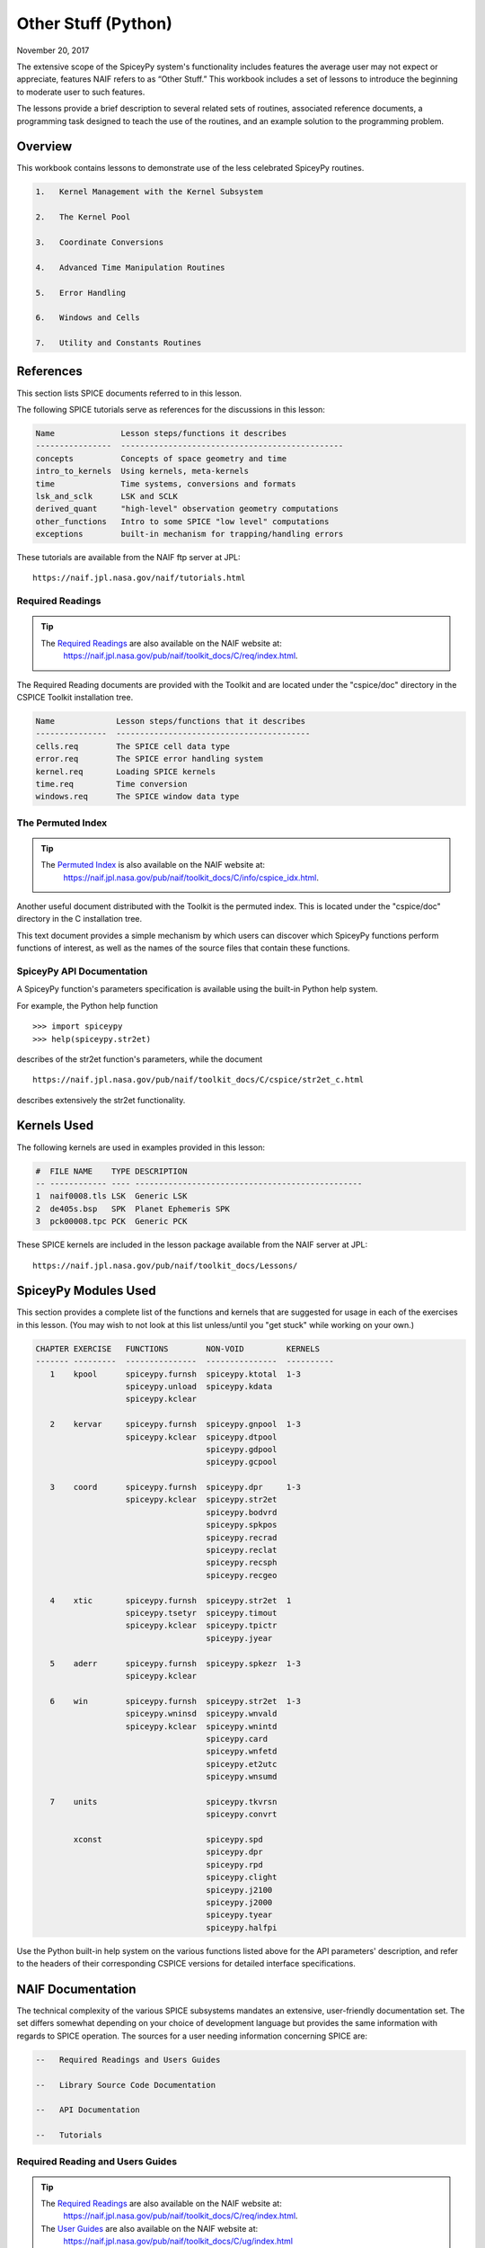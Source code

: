 Other Stuff (Python)
====================

November 20, 2017

The extensive scope of the SpiceyPy system's functionality includes
features the average user may not expect or appreciate, features NAIF
refers to as “Other Stuff.” This workbook includes a set of lessons to
introduce the beginning to moderate user to such features.

The lessons provide a brief description to several related sets of
routines, associated reference documents, a programming task designed to
teach the use of the routines, and an example solution to the
programming problem.

Overview
--------

This workbook contains lessons to demonstrate use of the less celebrated
SpiceyPy routines.

.. code-block:: text

       1.   Kernel Management with the Kernel Subsystem

       2.   The Kernel Pool

       3.   Coordinate Conversions

       4.   Advanced Time Manipulation Routines

       5.   Error Handling

       6.   Windows and Cells

       7.   Utility and Constants Routines

References
----------

This section lists SPICE documents referred to in this lesson.

The following SPICE tutorials serve as references for the discussions in
this lesson:

.. code-block:: text

      Name              Lesson steps/functions it describes
      ----------------  -----------------------------------------------
      concepts          Concepts of space geometry and time
      intro_to_kernels  Using kernels, meta-kernels
      time              Time systems, conversions and formats
      lsk_and_sclk      LSK and SCLK
      derived_quant     "high-level" observation geometry computations
      other_functions   Intro to some SPICE "low level" computations
      exceptions        built-in mechanism for trapping/handling errors

These tutorials are available from the NAIF ftp server at JPL:

::

      https://naif.jpl.nasa.gov/naif/tutorials.html

Required Readings
^^^^^^^^^^^^^^^^^^

.. tip::
   The `Required Readings <https://naif.jpl.nasa.gov/pub/naif/toolkit_docs/C/req/index.html>`_ are also available on the NAIF website at:
      https://naif.jpl.nasa.gov/pub/naif/toolkit_docs/C/req/index.html.

The Required Reading documents are provided with the Toolkit and are
located under the "cspice/doc" directory in the CSPICE Toolkit
installation tree.

.. code-block:: text

      Name             Lesson steps/functions that it describes
      ---------------  -----------------------------------------
      cells.req        The SPICE cell data type
      error.req        The SPICE error handling system
      kernel.req       Loading SPICE kernels
      time.req         Time conversion
      windows.req      The SPICE window data type

The Permuted Index
^^^^^^^^^^^^^^^^^^^

.. tip::
   The `Permuted Index <https://naif.jpl.nasa.gov/pub/naif/toolkit_docs/C/info/cspice_idx.html>`_ is also available on the NAIF website at:
      https://naif.jpl.nasa.gov/pub/naif/toolkit_docs/C/info/cspice_idx.html.

Another useful document distributed with the Toolkit is the permuted
index. This is located under the "cspice/doc" directory in the C
installation tree.

This text document provides a simple mechanism by which users can
discover which SpiceyPy functions perform functions of interest, as well
as the names of the source files that contain these functions.

SpiceyPy API Documentation
^^^^^^^^^^^^^^^^^^^^^^^^^^^

A SpiceyPy function's parameters specification is available using the
built-in Python help system.

For example, the Python help function

::

      >>> import spiceypy
      >>> help(spiceypy.str2et)

describes of the str2et function's parameters, while the document

::

      https://naif.jpl.nasa.gov/pub/naif/toolkit_docs/C/cspice/str2et_c.html

describes extensively the str2et functionality.

Kernels Used
------------

The following kernels are used in examples provided in this lesson:

.. code-block:: text

      #  FILE NAME    TYPE DESCRIPTION
      -- ------------ ---- ------------------------------------------------
      1  naif0008.tls LSK  Generic LSK
      2  de405s.bsp   SPK  Planet Ephemeris SPK
      3  pck00008.tpc PCK  Generic PCK

These SPICE kernels are included in the lesson package available from
the NAIF server at JPL:

::

      https://naif.jpl.nasa.gov/pub/naif/toolkit_docs/Lessons/

SpiceyPy Modules Used
---------------------

This section provides a complete list of the functions and kernels that
are suggested for usage in each of the exercises in this lesson. (You
may wish to not look at this list unless/until you "get stuck" while
working on your own.)

.. code-block:: text

      CHAPTER EXERCISE   FUNCTIONS        NON-VOID         KERNELS
      ------- ---------  ---------------  ---------------  ----------
         1    kpool      spiceypy.furnsh  spiceypy.ktotal  1-3
                         spiceypy.unload  spiceypy.kdata
                         spiceypy.kclear

         2    kervar     spiceypy.furnsh  spiceypy.gnpool  1-3
                         spiceypy.kclear  spiceypy.dtpool
                                          spiceypy.gdpool
                                          spiceypy.gcpool

         3    coord      spiceypy.furnsh  spiceypy.dpr     1-3
                         spiceypy.kclear  spiceypy.str2et
                                          spiceypy.bodvrd
                                          spiceypy.spkpos
                                          spiceypy.recrad
                                          spiceypy.reclat
                                          spiceypy.recsph
                                          spiceypy.recgeo

         4    xtic       spiceypy.furnsh  spiceypy.str2et  1
                         spiceypy.tsetyr  spiceypy.timout
                         spiceypy.kclear  spiceypy.tpictr
                                          spiceypy.jyear

         5    aderr      spiceypy.furnsh  spiceypy.spkezr  1-3
                         spiceypy.kclear

         6    win        spiceypy.furnsh  spiceypy.str2et  1-3
                         spiceypy.wninsd  spiceypy.wnvald
                         spiceypy.kclear  spiceypy.wnintd
                                          spiceypy.card
                                          spiceypy.wnfetd
                                          spiceypy.et2utc
                                          spiceypy.wnsumd

         7    units                       spiceypy.tkvrsn
                                          spiceypy.convrt

              xconst                      spiceypy.spd
                                          spiceypy.dpr
                                          spiceypy.rpd
                                          spiceypy.clight
                                          spiceypy.j2100
                                          spiceypy.j2000
                                          spiceypy.tyear
                                          spiceypy.halfpi

Use the Python built-in help system on the various functions listed
above for the API parameters' description, and refer to the headers of
their corresponding CSPICE versions for detailed interface
specifications.

NAIF Documentation
------------------------------

The technical complexity of the various SPICE subsystems mandates an
extensive, user-friendly documentation set. The set differs somewhat
depending on your choice of development language but provides the same
information with regards to SPICE operation. The sources for a user
needing information concerning SPICE are:

.. code-block:: text

       --   Required Readings and Users Guides

       --   Library Source Code Documentation

       --   API Documentation

       --   Tutorials

Required Reading and Users Guides
^^^^^^^^^^^^^^^^^^^^^^^^^^^^^^^^^
.. tip::
   The `Required Readings <https://naif.jpl.nasa.gov/pub/naif/toolkit_docs/C/req/index.html>`_ are also available on the NAIF website at:
      https://naif.jpl.nasa.gov/pub/naif/toolkit_docs/C/req/index.html.
   The `User Guides <https://naif.jpl.nasa.gov/pub/naif/toolkit_docs/C/ug/index.html>`_ are also available on the NAIF website at:
      https://naif.jpl.nasa.gov/pub/naif/toolkit_docs/C/ug/index.html

NAIF Required Reading (\*.req) documents introduce the functionality of
particular Spice subsystems:

::

      abcorr.req
      cells.req
      ck.req
      daf.req
      das.req
      dla.req
      dsk.req
      ek.req
      ellipses.req
      error.req
      frames.req
      gf.req
      kernel.req
      naif_ids.req
      pck.req
      planes.req
      problems.req
      rotation.req
      scanning.req
      sclk.req
      sets.req
      spc.req
      spk.req
      symbols.req
      time.req
      windows.req

NAIF Users Guides (\*.ug) describe the proper use of particular SpiceyPy
tools:

::

      brief.ug
      chronos.ug
      ckbrief.ug
      commnt.ug
      convert.ug
      dskbrief.ug
      dskexp.ug
      frmdiff.ug
      inspekt.ug
      mkdsk.ug
      mkspk.ug
      msopck.ug
      simple.ug
      spacit.ug
      spkdiff.ug
      spkmerge.ug
      states.ug
      subpt.ug
      tictoc.ug
      tobin.ug
      toxfr.ug
      version.ug

These text documents exist in the 'doc' directory of the main CSPICE
Toolkit directory:

::

         ../cspice/doc/

HTML format documentation

The SpiceyPy distributions include HTML versions of Required Readings
and Users Guides, accessible from the HTML documentation directory:

::

         ../cspice/doc/html/index.html

Library Source Code Documentation
^^^^^^^^^^^^^^^^^^^^^^^^^^^^^^^^^^

All SPICELIB and CSPICE source files include usage and design
information incorporated in a comment block known as the “header.”
(Every toolkit includes either the SPICELIB or CSPICE library.)

A header consists of several marked sections:

.. code-block:: text

       --   Procedure: Routine name and one line expansion of the routine's
            name.

       --   Abstract: A tersely worded explanation describing the routine.

       --   Copyright: An identification of the copyright holder for the
            routine.

       --   Required_Reading: A list of SpiceyPy required reading documents
            relating to the routine.

       --   Brief_I/O: A table of arguments, identifying each as either
            input, output, or both, with a very brief description of the
            variable.

       --   Detailed_Input & Detailed_Output: An elaboration of the
            Brief_I/O section providing comprehensive information on
            argument use.

       --   Parameters: Description and declaration of any parameters
            (constants) specific to the routine.

       --   Exceptions: A list of error conditions the routine detects and
            signals plus a discussion of any other exceptional conditions
            the routine may encounter.

       --   Files: A list of other files needed for the routine to operate.

       --   Particulars: A discussion of the routine's function (if
            needed). This section may also include information relating to
            "how" and "why" the routine performs an operation and to
            explain functionality of routines that operate by side effects.

       --   Examples: Descriptions and code snippets concerning usage of
            the routine.

       --   Restrictions: Restrictions or warnings concerning use.

       --   Literature_References: A list of sources required to understand
            the algorithms or data used in the routine.

       --   Author_and_Institution: The names and affiliations for authors
            of the routine.

       --   Version: A list of edits and the authors of those edits made to
            the routine since initial delivery to the SpiceyPy system.

The source code for SpiceyPy products is stored in 'src' sub-directory
of the main SpiceyPy directory:

API Documentation
^^^^^^^^^^^^^^^^^^^

The SpiceyPy package is documented in "readthedocs" website:

::

      https://spiceypy.readthedocs.io/en/main/index.html

Each API documentation page is in large part copied from the
"Abstract" and" Brief_I/O" sections of the corresponding CSPICE
function documentation. Each API page includes a link to the API
documentation for the CSPICE routine called by the SpiceyPy interface.

This SpiceyPy API documentation (the same information as in the website
but without hyperlinks) is also available from the Python built-in help
system:

::

      >>> help ( spiceypy.str2et )
      Help on function str2et in module spiceypy.spiceypy:

      str2et(*args, **kwargs)
          Convert a string representing an epoch to a double precision
          value representing the number of TDB seconds past the J2000
          epoch corresponding to the input epoch.

             ...

          :param time: A string representing an epoch.
          :type time: str
          :return: The equivalent value in seconds past J2000, TDB.
          :rtype: float

In order to have offline access to the documentation it is recommended
to have the CSPICE Toolkit installed locally. The CSPICE package
includes the CSPICE Reference Guide, an index of all CSPICE wrapper APIs
with hyperlinks to API specific documentation. Each API documentation
page includes cross-links to any other wrapper API mentioned in the
document and links to the wrapper source code.

::

         ...cspice/doc/html/cspice/index.html

Text kernels
------------

Several workbooks use SPICE text kernels. SPICE identifies a text kernel
as an ASCII text file containing the mark-up tags the kernel subsystem
requires to identify data assignments in that file, and “name=value”
data assignments.

The subsystem uses two tags:

::

         \begintext

and

::

         \begindata

to mark information blocks within the text kernel. The
`\\begintext` tag specifies all text following the tag as
comment information to be ignored by the subsystem.

Things to know:

.. code-block:: text

       1.   The \begindata tag marks the start of a data definition block.
            The subsystem processes all text following this marker as SPICE
            kernel data assignments until finding a \begintext marker.

       2.   The kernel subsystem defaults to the \begintext mode until the
            parser encounters a \begindata tag. Once in \begindata mode the
            subsystem processes all text as variable assignments until the
            next \begintext tag.

       3.   Enter the tags as the only text on a line, i.e.:


         \begintext

            ... commentary information on the data assignments ...

         \begindata

            ... data assignments ...


       4.   CSPICE delivery N0059 added to the CSPICE and Icy text kernel
            parsers the functionality to read non native text kernels, i.e.
            a Unix compiled library can read a MS Windows native text
            kernel, a MS Windows compiled library can read a Unix native
            text kernel. Mice acquires this capability from CSPICE.

       5.   With regards to the FORTRAN distribution, as of delivery N0057
            the spiceypy.furnsh call includes a line terminator check,
            signaling an error on any attempt to read non-native text
            kernels.

Text kernel format

Scalar assignments.

.. code-block:: text

         VAR_NAME_DP  = 1.234
         VAR_NAME_INT = 1234
         VAR_NAME_STR = 'FORBIN'

Please note the use of a single quote in string assignments.

Vector assignments. Vectors must contain the same type data.

.. code-block:: text

         VEC_NAME_DP  = ( 1.234   , 45.678  , 901234.5 )
         VEC_NAME_INT = ( 1234    , 456     , 789      )
         VEC_NAME_STR = ( 'FORBIN', 'FALKEN', 'ROBUR'  )

         also

         VEC_NAME_DP  = ( 1.234,
                         45.678,
                         901234.5 )

         VEC_NAME_STR = ( 'FORBIN',
                          'FALKEN',
                          'ROBUR' )

Time assignments.

.. code-block:: text

         TIME_VAL = @31-JAN-2003-12:34:56.798
         TIME_VEC = ( @01-DEC-2004, @15-MAR-2004 )

The at-sign character '@' indicates a time string. The pool subsystem
converts the strings to double precision TDB (a numeric value). Please
note, the time strings must not contain embedded blanks. WARNING - a TDB
string is not the same as a UTC string.

The above examples depict direct assignments via the '=' operator. The
kernel pool also permits incremental assignments via the '+=' operator.

Please refer to the kernels required reading, kernel.req, for additional
information.

Lesson 1: Kernel Management with the Kernel Subsystem
-----------------------------------------------------

Task Statement
^^^^^^^^^^^^^^

Write a program to load a meta kernel, interrogate the SpiceyPy system
for the names and types of all loaded kernels, then demonstrate the
unload functionality and the resulting effects.

Learning Goals
^^^^^^^^^^^^^^

This lesson demonstrates use of the kernel subsystem to load, unload,
and list loaded kernels.

This lesson requires creation of a SPICE meta kernel.

Code Solution
^^^^^^^^^^^^^

First, create a meta text kernel:

You can use two versions of a meta kernel with code examples (kpool.tm)
in this lesson. Either a kernel with explicit path information:

.. code-block:: text

      KPL/MK

      \begindata

         KERNELS_TO_LOAD = ( 'kernels/spk/de405s.bsp',
                             'kernels/pck/pck00008.tpc',
                             'kernels/lsk/naif0008.tls' )

      \begintext

… or a more generic meta kernel using the PATH_VALUES/PATH_SYMBOLS
functionality to declare path names as variables:

.. code-block:: text

      KPL/MK

         Define the paths to the kernel directory. Use the PATH_SYMBOLS
         as aliases to the paths.

         The names and contents of the kernels referenced by this
         meta-kernel are as follows:

            File Name        Description
            ---------------  ------------------------------
            naif0008.tls     Generic LSK.
            de405s.bsp       Planet Ephemeris SPK.
            pck00008.tpc     Generic PCK.


      \begindata

         PATH_VALUES     = ( 'kernels/lsk',
                             'kernels/spk',
                             'kernels/pck' )

         PATH_SYMBOLS    = ( 'LSK', 'SPK', 'PCK' )

         KERNELS_TO_LOAD = ( '$LSK/naif0008.tls',
                             '$SPK/de405s.bsp',
                             '$PCK/pck00008.tpc' )

      \begintext

Now the solution source code:

.. code-block:: python

      from __future__ import print_function

      #
      # Import the CSPICE-Python interface.
      #
      import spiceypy

      def kpool():

          #
          # Assign the path name of the meta kernel to META.
          #
          META = 'kpool.tm'


          #
          # Load the meta kernel then use KTOTAL to interrogate the SPICE
          # kernel subsystem.
          #
          spiceypy.furnsh( META )


          count = spiceypy.ktotal( 'ALL' )
          print( 'Kernel count after load:        {0}\n'.format(count))


          #
          # Loop over the number of files; interrogate the SPICE system
          # with spiceypy.kdata for the kernel names and the type.
          # 'found' returns a boolean indicating whether any kernel files
          # of the specified type were loaded by the kernel subsystem.
          # This example ignores checking 'found' as kernels are known
          # to be loaded.
          #
          for i in range(0, count):
              [ file, type, source, handle] = spiceypy.kdata(i, 'ALL');
              print( 'File   {0}'.format(file) )
              print( 'Type   {0}'.format(type) )
              print( 'Source {0}\n'.format(source) )


          #
          # Unload one kernel then check the count.
          #
          spiceypy.unload( 'kernels/spk/de405s.bsp')
          count = spiceypy.ktotal( 'ALL' )

          #
          # The subsystem should report one less kernel.
          #
          print( 'Kernel count after one unload:  {0}'.format(count))

          #
          # Now unload the meta kernel. This action unloads all
          # files listed in the meta kernel.
          #
          spiceypy.unload( META )


          #
          # Check the count; spiceypy should return a count of zero.
          #
          count = spiceypy.ktotal( 'ALL')
          print( 'Kernel count after meta unload: {0}'.format(count))


          #
          # Done. Unload the kernels.
          #
          spiceypy.kclear

      if __name__ == '__main__':
         kpool()

Run the code example

First we see the number of all loaded kernels returned from the
spiceypy.ktotal call.

Then the spiceypy.kdata loop returns the name of each loaded kernel, the
type of kernel (SPK, CK, TEXT, etc.) and the source of the kernel - the
mechanism that loaded the kernel. The source either identifies a meta
kernel, or contains an empty string. An empty source string indicates a
direct load of the kernel with a spiceypy.furnsh call.

.. code-block:: text

      Kernel count after load:        4

      File   kpool.tm
      Type   META
      Source

      File   kernels/lsk/naif0008.tls
      Type   TEXT
      Source kpool.tm

      File   kernels/spk/de405s.bsp
      Type   SPK
      Source kpool.tm

      File   kernels/pck/pck00008.tpc
      Type   TEXT
      Source kpool.tm

      Kernel count after one unload:  3
      Kernel count after meta unload: 0

Lesson 2: The Kernel Pool
------------------------------

.. _task-statement-os-1:

Task Statement
^^^^^^^^^^^^^^

Write a program to retrieve particular string and numeric text kernel
variables, both scalars and arrays. Interrogate the kernel pool for
assigned variable names.

.. _learning-goals-os-1:

Learning Goals
^^^^^^^^^^^^^^

The lesson demonstrates the SpiceyPy system's facility to retrieve
different types of data (string, numeric, scalar, array) from the kernel
pool.

For the code examples, use this generic text kernel (kervar.tm)
containing PCK-type data, kernels to load, and example time strings:

.. code-block:: text

      KPL/MK

         Name the kernels to load. Use path symbols.

         The names and contents of the kernels referenced by this
         meta-kernel are as follows:

            File Name        Description
            ---------------  ------------------------------
            naif0008.tls     Generic LSK.
            de405s.bsp       Planet Ephemeris SPK.
            pck00008.tpc     Generic PCK.


      \begindata

         PATH_VALUES     = ('kernels/spk',
                            'kernels/pck',
                            'kernels/lsk')

         PATH_SYMBOLS    = ('SPK' , 'PCK' , 'LSK' )

         KERNELS_TO_LOAD = ( '$SPK/de405s.bsp',
                             '$PCK/pck00008.tpc',
                             '$LSK/naif0008.tls')

      \begintext

      Ring model data.

      \begindata

         BODY699_RING1_NAME     = 'A Ring'
         BODY699_RING1          = (122170.0 136780.0 0.1 0.1 0.5)

         BODY699_RING1_1_NAME   = 'Encke Gap'
         BODY699_RING1_1        = (133405.0 133730.0 0.0 0.0 0.0)

         BODY699_RING2_NAME     = 'Cassini Division'
         BODY699_RING2          = (117580.0 122170.0 0.0 0.0 0.0)

      \begintext

      The kernel pool recognizes values preceded by '@' as time
      values. When read, the kernel subsystem converts these
      representations into double precision ephemeris time.

      Caution: The kernel subsystem interprets the time strings
      identified by '@' as TDB. The same string passed as input
      to @STR2ET is processed as UTC.

      The three expressions stored in the EXAMPLE_TIMES array represent
      the same epoch.

      \begindata

         EXAMPLE_TIMES       = ( @APRIL-1-2004-12:34:56.789,
                                 @4/1/2004-12:34:56.789,
                                 @JD2453097.0242684
                                )

      \begintext

The main references for pool routines are found in the help command, the
CSPICE source files or the API documentation for the particular
routines.

.. _code-solution-1:

Code Solution
^^^^^^^^^^^^^

.. code-block:: python

      from __future__ import print_function

      #
      # Import the CSPICE-Python interface.
      #
      import spiceypy
      from spiceypy.utils.support_types import SpiceyError

      def kervar():

          #
          # Define the max number of kernel variables
          # of concern for this examples.
          #
          N_ITEMS =  20

          #
          # Load the example kernel containing the kernel variables.
          # The kernels defined in KERNELS_TO_LOAD load into the
          # kernel pool with this call.
          #
          spiceypy.furnsh( 'kervar.tm' )

          #
          # Initialize the start value. This value indicates
          # index of the first element to return if a kernel
          # variable is an array. START = 0 indicates return everything.
          # START = 1 indicates return everything but the first element.
          #
          START = 0

          #
          # Set the template for the variable names to find. Let's
          # look for all variables containing  the string RING.
          # Define this with the wildcard template '*RING*'. Note:
          # the template '*RING' would match any variable name
          # ending with the RING string.
          #
          tmplate = '*RING*'

          #
          # We're ready to interrogate the kernel pool for the
          # variables matching the template. spiceypy.gnpool tells us:
          #
          #  1. Does the kernel pool contain any variables that
          #     match the template (value of found).
          #  2. If so, how many variables?
          #  3. The variable names. (cvals, an array of strings)
          #

          try:
              cvals = spiceypy.gnpool( tmplate, START, N_ITEMS )
              print( 'Number variables matching template: {0}'.\
              format( len(cvals)) )
          except SpiceyError:
              print( 'No kernel variables matched template.' )
              return


          #
          # Okay, now we know something about the kernel pool
          # variables of interest to us. Let's find out more...
          #
          for cval in cvals:

              #
              # Use spiceypy.dtpool to return the dimension and type,
              # C (character) or N (numeric), of each pool
              # variable name in the cvals array. We know the
              # kernel data exists.
              #
              [dim, type] = spiceypy.dtpool( cval )

              print( '\n' + cval )
              print( ' Number items: {0}   Of type: {1}\n'.\
              format(dim, type) )

              #
              # Test character equality, 'N' or 'C'.
              #
              if type == 'N':

                  #
                  # If 'type' equals 'N', we found a numeric array.
                  # In this case any numeric array will be an array
                  # of double precision numbers ('doubles').
                  # spiceypy.gdpool retrieves doubles from the
                  # kernel pool.
                  #
                  dvars = spiceypy.gdpool( cval, START, N_ITEMS )
                  for dvar in dvars:
                      print('  Numeric value: {0:20.6f}'.format(dvar))

              elif type == 'C':

                  #
                  # If 'type' equals 'C', we found a string array.
                  # spiceypy.gcpool retrieves string values from the
                  # kernel pool.
                  #
                  cvars = spiceypy.gcpool( cval, START, N_ITEMS )

                  for cvar in cvars:
                      print('  String value: {0}\n'.format(cvar))

              else:

                  #
                  # This block should never execute.
                  #
                  print('Unknown type. Code error.')


          #
          # Now look at the time variable EXAMPLE_TIMES. Extract this
          # value as an array of doubles.
          #
          dvars = spiceypy.gdpool( 'EXAMPLE_TIMES', START, N_ITEMS )

          print( 'EXAMPLE_TIMES' )

          for dvar in dvars:
              print('  Time value:    {0:20.6f}'.format(dvar))

          #
          # Done. Unload the kernels.
          #
          spiceypy.kclear

      if __name__ == '__main__':
         kervar()

Run the code example

The program runs and first reports the number of kernel pool variables
matching the template, 6.

The program then loops over the spiceypy.dtpool 6 times, reporting the
name of each pool variable, the number of data items assigned to that
variable, and the variable type. Within the spiceypy.dtpool loop, a
second loop outputs the contents of the data variable using
spiceypy.gcpool or spiceypy.gdpool.

.. code-block:: text

      Number variables matching template: 6

      BODY699_RING1_1
       Number items: 5   Of type: N

        Numeric value:        133405.000000
        Numeric value:        133730.000000
        Numeric value:             0.000000
        Numeric value:             0.000000
        Numeric value:             0.000000

      BODY699_RING1
       Number items: 5   Of type: N

        Numeric value:        122170.000000
        Numeric value:        136780.000000
        Numeric value:             0.100000
        Numeric value:             0.100000
        Numeric value:             0.500000

      BODY699_RING2
       Number items: 5   Of type: N

        Numeric value:        117580.000000
        Numeric value:        122170.000000
        Numeric value:             0.000000
        Numeric value:             0.000000
        Numeric value:             0.000000

      BODY699_RING1_1_NAME
       Number items: 1   Of type: C

        String value: Encke Gap


      BODY699_RING2_NAME
       Number items: 1   Of type: C

        String value: Cassini Division


      BODY699_RING1_NAME
       Number items: 1   Of type: C

        String value: A Ring

      EXAMPLE_TIMES
        Time value:        134094896.789000
        Time value:        134094896.789000
        Time value:        134094896.789753

Note the final time value differs from the previous values in the final
three decimal places despite the intention that all three strings
represent the same time. This results from round-off when converting a
decimal Julian day representation to the seconds past J2000 ET
representation.

Related Routines
^^^^^^^^^^^^^^^^^

.. code-block:: text

       --   spiceypy.gipool retrieves integer values from the kernel
            subsystem.

Lesson 3: Coordinate Conversions
---------------------------------

.. _task-statement-os-2:

Task Statement
^^^^^^^^^^^^^^

Write a program to convert a Cartesian 3-vector representing some
location to the other coordinate representations. Use the position of
the Moon with respect to Earth in an inertial and non-inertial reference
frame as the example vector.

.. _learning-goals-os-2:

Learning Goals
^^^^^^^^^^^^^^

The SpiceyPy system provides functions to convert coordinate tuples
between Cartesian and various non Cartesian coordinate systems including
conversion between geodetic and rectangular coordinates.

This lesson presents these coordinate transform routines for
rectangular, cylindrical, and spherical systems.

.. _code-solution-2:

Code Solution
^^^^^^^^^^^^^

.. code-block:: python

      from __future__ import print_function
      from builtins import input
      import sys

      #
      # Import the CSPICE-Python interface.
      #
      import spiceypy

      def coord():

          #
          # Define the inertial and non inertial frame names.
          #
          # Initialize variables or set type. All variables
          # used in a PROMPT construct must be initialized
          # as strings.
          #
          INRFRM = 'J2000'
          NONFRM = 'IAU_EARTH'
          r2d = spiceypy.dpr()

          #
          # Load the needed kernels using a spiceypy.furnsh call on the
          # meta kernel.
          #
          spiceypy.furnsh( 'coord.tm' )

          #
          # Prompt the user for a time string. Convert the
          # time string to ephemeris time J2000 (ET).
          #
          timstr = input( 'Time of interest: ')
          et     = spiceypy.str2et( timstr )

          #
          # Access the kernel pool data for the triaxial radii of the
          # Earth, rad[1][0] holds the equatorial radius, rad[1][2]
          # the polar radius.
          #
          rad = spiceypy.bodvrd( 'EARTH', 'RADII', 3 )

          #
          # Calculate the flattening factor for the Earth.
          #
          #          equatorial_radius - polar_radius
          # flat =   ________________________________
          #
          #                equatorial_radius
          #
          flat = (rad[1][0] - rad[1][2])/rad[1][0]

          #
          # Make the spiceypy.spkpos call to determine the apparent
          # position of the Moon w.r.t. to the Earth at 'et' in the
          # inertial frame.
          #
          [pos, ltime] = spiceypy.spkpos('MOON', et, INRFRM,
                                         'LT+S','EARTH'    )

          #
          # Show the current frame and time.
          #
          print( ' Time : {0}'.format(timstr) )
          print( ' Inertial Frame: {0}\n'.format(INRFRM) )

          #
          # First convert the position vector
          # X = pos(1), Y = pos(2), Z = pos(3), to RA/DEC.
          #
          [ range, ra, dec ] = spiceypy.recrad( pos )

          print('   Range/Ra/Dec' )
          print('    Range: {0:20.6f}'.format(range) )
          print('    RA   : {0:20.6f}'.format(ra * r2d) )
          print('    DEC  : {0:20.6f}'.format(dec* r2d) )

          #
          # ...latitudinal coordinates...
          #
          [ range, lon, lat ] = spiceypy.reclat( pos )
          print('   Latitudinal ' )
          print('    Rad  : {0:20.6f}'.format(range) )
          print('    Lon  : {0:20.6f}'.format(lon * r2d) )
          print('    Lat  : {0:20.6f}'.format(lat * r2d) )

          #
          # ...spherical coordinates use the colatitude,
          # the angle from the Z axis.
          #
          [ range, colat, lon ] = spiceypy.recsph( pos )
          print( '   Spherical' )
          print('    Rad  : {0:20.6f}'.format(range) )
          print('    Lon  : {0:20.6f}'.format(lon   * r2d) )
          print('    Colat: {0:20.6f}'.format(colat * r2d) )

          #
          # Make the spiceypy.spkpos call to determine the apparent
          # position of the Moon w.r.t. to the Earth at 'et' in the
          # non-inertial, body fixed, frame.
          #
          [pos, ltime] = spiceypy.spkpos('MOON', et, NONFRM,
                                         'LT+S','EARTH')

          print()
          print( '  Non-inertial Frame: {0}'.format(NONFRM) )

          #
          # ...latitudinal coordinates...
          #
          [ range, lon, lat ] = spiceypy.reclat( pos )
          print('   Latitudinal ' )
          print('    Rad  : {0:20.6f}'.format(range) )
          print('    Lon  : {0:20.6f}'.format(lon * r2d) )
          print('    Lat  : {0:20.6f}'.format(lat * r2d) )

          #
          # ...spherical coordinates use the colatitude,
          # the angle from the Z axis.
          #
          [ range, colat, lon ] = spiceypy.recsph( pos )
          print( '   Spherical' )
          print('    Rad  : {0:20.6f}'.format(range) )
          print('    Lon  : {0:20.6f}'.format(lon   * r2d) )
          print('    Colat: {0:20.6f}'.format(colat * r2d) )

          #
          # ...finally, convert the position to geodetic coordinates.
          #
          [ lon, lat, range ] = spiceypy.recgeo( pos, rad[1][0], flat )
          print( '   Geodetic' )
          print('    Rad  : {0:20.6f}'.format(range) )
          print('    Lon  : {0:20.6f}'.format(lon * r2d) )
          print('    Lat  : {0:20.6f}'.format(lat * r2d) )
          print()

          #
          # Done. Unload the kernels.
          #
          spiceypy.kclear


      if __name__ == '__main__':
         coord()

Run the code example

Input “Feb 3 2002 TDB” to calculate the Moon's position. (the 'TDB' tag
indicates a Barycentric Dynamical Time value).

.. code-block:: text

      Time of interest: Feb 3 2002 TDB

Examine the Moon position in the J2000 inertial frame, display the time
and frame:

.. code-block:: text

       Time : Feb 3 2002 TDB
        Inertial Frame: J2000

Convert the Moon Cartesian coordinates to right ascension declination.

.. code-block:: text

         Range/Ra/Dec
          Range:        369340.815193
          RA   :           203.643686
          DEC  :            -4.979010

Latitudinal. Note the difference in the expressions for longitude and
right ascension though they represent a measure of the same quantity.
The RA/DEC system measures RA in the interval [0,2Pi). Latitudinal
coordinates measures longitude in the interval (-Pi,Pi].

.. code-block:: text

         Latitudinal
          Rad  :        369340.815193
          Lon  :          -156.356314
          Lat  :            -4.979010

Spherical. Note the difference between the expression of latitude in the
Latitudinal system and the corresponding Spherical colatitude. The
spherical coordinate system uses the colatitude, the angle measure away
from the positive Z axis. Latitude is the angle between the position
vector and the x-y (equatorial) plane with positive angle defined as
toward the positive Z direction

.. code-block:: text

         Spherical
          Rad  :        369340.815193
          Lon  :          -156.356314
          Colat:            94.979010

The same position look-up in a body fixed (non-inertial) frame,
IAU_EARTH.

.. code-block:: text

        Non-inertial Frame: IAU_EARTH

Latitudinal coordinates return the geocentric latitude.

.. code-block:: text

         Latitudinal
          Rad  :        369340.815193
          Lon  :            70.986950
          Lat  :            -4.989675

Spherical.

.. code-block:: text

         Spherical
          Rad  :        369340.815193
          Lon  :            70.986950
          Colat:            94.989675

Geodetic. The cartographic lat/lon.

.. code-block:: text

         Geodetic
          Rad  :        362962.836755
          Lon  :            70.986950
          Lat  :            -4.990249

.. _related-routines-1:

Related Routines
^^^^^^^^^^^^^^^^^

.. code-block:: text

       --   spiceypy.latrec, latitudinal to rectangular

       --   spiceypy.latcyl, latitudinal to cylindrical

       --   spiceypy.latsph, latitudinal to spherical

       --   spiceypy.reccyl, rectangular to cylindrical

       --   spiceypy.sphrec, spherical to rectangular

       --   spiceypy.sphcyl, spherical to cylindrical

       --   spiceypy.sphlat, spherical to latitudinal

       --   spiceypy.cyllat, cylindrical to latitudinal

       --   spiceypy.cylsph, cylindrical to spherical

       --   spiceypy.cylrec, cylindrical to rectangular

       --   spiceypy.georec, geodetic to rectangular

Lesson 4: Advanced Time Manipulation Routines
----------------------------------------------

.. _task-statement-os-3:

Task Statement
^^^^^^^^^^^^^^

Demonstrate the advanced functions of the time utilities with regard to
formatting of time strings for output. Formatting options include
altering calendar representations of the time strings. Convert time-date
strings between different SpiceyPy-supported formats.

.. _learning-goals-os-3:

Learning Goals
^^^^^^^^^^^^^^

Introduce the routines used for advanced manipulation of time strings.
Understand the concept of ephemeris time (ET) as used in SpiceyPy.

.. _code-solution-3:

Code Solution
^^^^^^^^^^^^^

Caution: Be sure to assign sufficient string lengths for time
formats/pictures.

.. code-block:: python

      from __future__ import print_function

      #
      # Import the CSPICE-Python interface.
      #
      import spiceypy

      def xtic():

          #
          # Assign the META variable to the name of the meta-kernel
          # that contains the LSK kernel and create an arbitrary
          # time string.
          #
          CALSTR    = 'Mar 15, 2003 12:34:56.789 AM PST'
          META      = 'xtic.tm'
          AMBIGSTR  = 'Mar 15, 79 12:34:56'
          T_FORMAT1 = 'Wkd Mon DD HR:MN:SC PDT YYYY ::UTC-7'
          T_FORMAT2 = 'Wkd Mon DD HR:MN ::UTC-7 YR (JULIAND.##### JDUTC)'

          #
          # Load the meta-kernel.
          #
          spiceypy.furnsh( META )
          print( 'Original time string     : {0}'.format(CALSTR) )

          #
          # Convert the time string to the number of ephemeris
          # seconds past the J2000 epoch. This is the most common
          # internal time representation used by the CSPICE
          # system; CSPICE refers to this as ephemeris time (ET).
          #
          et = spiceypy.str2et( CALSTR )
          print( 'Corresponding ET         : {0:20.6f}\n'.format(et) )

          #
          # Make a picture of an output format. Describe a Unix-like
          # time string then send the picture and the 'et' value through
          # spiceypy.timout to format and convert the ET representation
          # of the time string into the form described in
          # spiceypy.timout. The '::UTC-7' token indicates the time
          # zone for the `timstr' output - PDT. 'PDT' is part of the
          # output, but not a time system token.
          #
          timstr = spiceypy.timout( et, T_FORMAT1)
          print( 'Time in string format 1  : {0}'.format(timstr) )

          timstr = spiceypy.timout( et, T_FORMAT2)
          print( 'Time in string format 2  : {0}'.format(timstr) )

          #
          # Why create a picture by hand when spiceypy can do it for
          # you? Input a string to spiceypy.tpictr with the format of
          # interest. `ok' returns a boolean indicating whether an
          # error occurred while parsing the picture string, if so,
          # an error diagnostic message returns in 'xerror'. In this
          # example the picture string is known as correct.
          #
          pic = '12:34:56.789 P.M. PDT January 1, 2006'
          [ pictr, ok, xerror] = spiceypy.tpictr(pic)

          if not bool(ok):
              print( xerror )
              exit


          timstr = spiceypy.timout( et, pictr)
          print( 'Time in string format 3  : {0}'.format( timstr ) )

          #
          # Two digit year representations often cause problems due to
          # the ambiguity of the century. The routine spiceypy.tsetyr
          # gives the user the ability to set a default range for 2
          # digit year representation. SPICE uses 1969AD as the default
          # start year so the numbers inclusive of 69 to 99 represent
          # years 1969AD to 1999AD, the numbers inclusive of 00 to 68
          # represent years 2000AD to 2068AD.
          #
          # The defined time string 'AMBIGSTR' contains a two-digit
          # year. Since the SPICE base year is 1969, the time subsystem
          # interprets the string as 1979.
          #
          et1 = spiceypy.str2et( AMBIGSTR )

          #
          # Set 1980 as the base year causes SPICE to interpret the
          # time string's "79" as 2079.
          #
          spiceypy.tsetyr( 1980 )
          et2 = spiceypy.str2et( AMBIGSTR )

          #
          # Calculate the number of years between the two ET
          # representations, ~100.
          #
          print( 'Years between evaluations: {0:20.6f}'.\
          format( (et2 - et1)/spiceypy.jyear()))

          #
          # Reset the default year to 1969.
          #
          spiceypy.tsetyr( 1969 )

          #
          # Done. Unload the kernels.
          #
          spiceypy.kclear


      if __name__ == '__main__':
         xtic()

Run the code example

.. code-block:: text

      Original time string     : Mar 15, 2003 12:34:56.789 AM PST
      Corresponding ET         :     100989360.974561

      Time in string format 1  : Sat Mar 15 01:34:56 PDT 2003
      Time in string format 2  : Sat Mar 15 01:34  03 (2452713.85760 JDUTC)
      Time in string format 3  : 01:34:56.789 A.M. PDT March 15, 2003
      Years between evaluations:           100.000000

Lesson 5: Error Handling
------------------------------

.. _task-statement-os-4:

Task Statement
^^^^^^^^^^^^^^

Write an interactive program to return a state vector based on a user's
input. Code the program with the capability to recover from user input
mistakes, inform the user of the mistake, then continue to run.

.. _learning-goals-os-4:

Learning Goals
^^^^^^^^^^^^^^

Learn how to write a program that has the capability to recover from
expected SPICE errors.

The SpiceyPy error subsystem differs from CSPICE and SPICELIB packages
in that the user cannot alter the state of the error subsystem, rather
the user can respond to an error signal using try-except blocks. This
block natively receives and processes any SpiceyError exception signaled
from SpiceyPy. The user can therefore “catch” an error signal so as to
respond in an appropriate manner.

.. _code-solution-4:

Code Solution
^^^^^^^^^^^^^

.. code-block:: python

      from __future__ import print_function
      from builtins import input

      #
      # Import the CSPICE-Python interface.
      #
      import spiceypy
      from spiceypy.utils.support_types import SpiceyError

      def aderr():

          #
          # Set initial parameters.
          #
          SPICETRUE =  True
          SPICEFALSE=  False
          doloop    =  SPICETRUE

          #
          # Load the data we need for state evaluation.
          #
          spiceypy.furnsh( 'aderr.tm' )

          #
          # Start our input query loop to the user.
          #
          while (doloop):

              #
              # For simplicity, we request only one input.
              # The program calculates the state vector from
              # Earth to the user specified target 'targ' in the
              # J2000 frame, at ephemeris time zero, using
              # aberration correction LT+S (light time plus
              # stellar aberration).
              #
              targ = input( 'Target: ' )


              if targ == 'NONE':
                  #
                  # An exit condition. If the user inputs NONE
                  # for a target name, set the loop to stop...
                  #
                  doloop = SPICEFALSE

              else:

                #
                # ...otherwise evaluate the state between the Earth
                # and the target. Initialize an error handler.
                #
                try:

                    #
                    # Perform the state lookup.
                    #
                    [state, ltime] = spiceypy.spkezr(targ, 0., 'J2000',
                                                     'LT+S',   'EARTH')

                    #
                    # No error, output the state.
                    #
                    print( 'R : {0:20.6f} {1:20.6f} '
                           '{2:20.5f}'.format(*state[0:3]))
                    print( 'V : {0:20.6f} {1:20.6f} '
                           '{2:20.6f}'.format(*state[3:6]) )
                    print( 'LT: {0:20.6f}\n'.format(float(ltime)))

                except SpiceyError as err:

                   #
                   # What if spiceypy.spkezr signaled an error?
                   # Then spiceypy signals an error to python.
                   #
                   # Examine the value of 'e' to retrieve the
                   # error message.
                   #
                  print( err )
                  print( )


          #
          # Done. Unload the kernels.
          #
          spiceypy.kclear


      if __name__ == '__main__':
         aderr()

Run the code example

Now run the code with various inputs to observe behavior. Begin the run
using known astronomical bodies, e.g. “Moon”, “Mars”, “Pluto barycenter”
and “Puck”. Recall the SpiceyPy default units are kilometers, kilometers
per second, kilograms, and seconds. The 'R' marker identifies the
(X,Y,Z) position of the body in kilometers, the 'V' marker identifies
the velocity of the body in kilometers per second, and the 'LT' marker
identifies the one-way light time between the bodies at the requested
evaluation time.

.. code-block:: text

      Target: Moon
      R :       -291584.616595       -266693.402359         -76095.64756
      V :             0.643439            -0.666066            -0.301310
      LT:             1.342311

      Target: Mars
      R :     234536077.419136    -132584383.595569      -63102685.70619
      V :            30.961373            28.932996            13.113031
      LT:           923.001080

      Target: Pluto barycenter
      R :   -1451304742.838526   -4318174144.406321     -918251433.58736
      V :            35.079843             3.053138            -0.036762
      LT:         15501.258293

      Target: Puck

      =====================================================================
      ===========

      Toolkit version: N0066

      SPICE(SPKINSUFFDATA) --

      Insufficient ephemeris data has been loaded to compute the state of 7
      15 (PUCK) relative to 0 (SOLAR SYSTEM BARYCENTER) at the ephemeris ep
      och 2000 JAN 01 12:00:00.000.

      spkezr_c --> SPKEZR --> SPKEZ --> SPKACS --> SPKAPS --> SPKLTC --> SP
      KGEO

      =====================================================================
      ===========

      Target:

Perplexing. What happened?

The kernel files named in meta.tm did not include ephemeris data for
Puck. When the SPK subsystem tried to evaluate Puck's position, the
evaluation failed due to lack of data, so an error signaled.

The above error signifies an absence of state information at ephemeris
time 2000 JAN 01 12:00:00.000 (the requested time, ephemeris time zero).

Try another look-up, this time for “Casper”

.. code-block:: text

      Target: Casper

      =====================================================================
      ===========

      Toolkit version: N0066

      SPICE(IDCODENOTFOUND) --

      The target, 'Casper', is not a recognized name for an ephemeris objec
      t. The cause of this problem may be that you need an updated version
      of the SPICE Toolkit. Alternatively you may call SPKEZ directly if yo
      u know the SPICE ID codes for both 'Casper' and 'EARTH'

      spkezr_c --> SPKEZR

      =====================================================================
      ===========

      Target:

An easy to understand error. The SPICE system does not contain
information on a body named 'Casper.'

Another look-up, this time, “Venus”.

.. code-block:: text

      Target: Venus
      R :     -80970027.540532    -139655772.573898      -53860125.95820
      V :            31.166910           -27.001056           -12.316514
      LT:           567.655074

      Target:

The look-up succeeded despite two errors in our run. The SpiceyPy system
can respond to error conditions (not system errors) in much the same
fashion as languages with catch/throw instructions.

Lesson 6: Windows, and Cells
------------------------------

Programming task
^^^^^^^^^^^^^^^^^

Given the times of line-of-sight for a vehicle from a ground station and
the times for an acceptable Sun-station-vehicle phase angle, write a
program to determine the time intervals common to both configurations.

.. _learning-goals-os-5:

Learning Goals
^^^^^^^^^^^^^^

SpiceyPy implementation of SPICE cells consists of a class that provides
an interface to the underlying CSPICE cell structure.

A user should create cells by use of the appropriate SpiceyPy calls.
NAIF recommends against manual creation of cells.

A 'window' is a type of cell containing ordered, double precision values
describing a collection of zero or more intervals.

We define an interval, 'i', as all double precision values bounded by
and including an ordered pair of numbers,

.. code-block:: text

         [ a , b ]
            i   i

where

.. code-block:: text

         a    <   b
          i   -    i

The intervals within a window are both ordered and disjoint. That is,
the beginning of each interval is greater than the end of the previous
interval:

.. code-block:: text

         b  <  a
          i     i+1

A common use of the windows facility is to calculate the intersection
set of a number of time intervals.

.. _code-solution-5:

Code Solution
^^^^^^^^^^^^^

.. code-block:: python

      from __future__ import print_function

      #
      # Import the CSPICE-Python interface.
      #
      import spiceypy

      def win():

          MAXSIZ = 8

          #
          # Define a set of time intervals. For the purposes of this
          # tutorial program, define time intervals representing
          # an unobscured line of sight between a ground station
          # and some body.
          #
          los = [ 'Jan 1, 2003 22:15:02', 'Jan 2, 2003  4:43:29',
                  'Jan 4, 2003  9:55:30', 'Jan 4, 2003 11:26:52',
                  'Jan 5, 2003 11:09:17', 'Jan 5, 2003 13:00:41',
                  'Jan 6, 2003 00:08:13', 'Jan 6, 2003  2:18:01' ]

          #
          # A second set of intervals representing the times for which
          # an acceptable phase angle exists between the ground station,
          # the body and the Sun.
          #
          phase = [ 'Jan 2, 2003 00:03:30', 'Jan 2, 2003 19:00:00',
                    'Jan 3, 2003  8:00:00', 'Jan 3, 2003  9:50:00',
                    'Jan 5, 2003 12:00:00', 'Jan 5, 2003 12:45:00',
                    'Jan 6, 2003 00:30:00', 'Jan 6, 2003 23:00:00' ]

          #
          # Load our meta kernel for the leapseconds data.
          #
          spiceypy.furnsh( 'win.tm' )

          #
          # SPICE windows consist of double precision values; convert
          # the string time tags defined in the 'los' and 'phase'
          # arrays to double precision ET. Store the double values
          # in the 'loswin' and 'phswin' windows.
          #
          los_et = spiceypy.str2et( los   )
          phs_et = spiceypy.str2et( phase )

          loswin = spiceypy.stypes.SPICEDOUBLE_CELL( MAXSIZ )
          phswin = spiceypy.stypes.SPICEDOUBLE_CELL( MAXSIZ )

          for i in range(0, int( MAXSIZ/2 ) ):
              spiceypy.wninsd( los_et[2*i], los_et[2*i+1], loswin )
              spiceypy.wninsd( phs_et[2*i], phs_et[2*i+1], phswin )

          spiceypy.wnvald( MAXSIZ, MAXSIZ, loswin )
          spiceypy.wnvald( MAXSIZ, MAXSIZ, phswin )

          #
          # The issue for consideration, at what times do line of
          # sight events coincide with acceptable phase angles?
          # Perform the set operation AND on loswin, phswin,
          # (the intersection of the time intervals)
          # place the results in the window 'sched'.
          #
          sched = spiceypy.wnintd( loswin, phswin )

          print( 'Number data values in sched : '
                 '{0:2d}'.format(spiceypy.card(sched)) )

          #
          # Output the results. The number of intervals in 'sched'
          # is half the number of data points (the cardinality).
          #
          print( ' ' )
          print( 'Time intervals meeting defined criterion.' )

          for i in range( spiceypy.card(sched)//2):

             #
             # Extract from the derived 'sched' the values defining the
             # time intervals.
             #
             [left, right ] = spiceypy.wnfetd( sched, i )

             #
             # Convert the ET values to UTC for human comprehension.
             #
             utcstr_l = spiceypy.et2utc( left , 'C', 3 )
             utcstr_r = spiceypy.et2utc( right, 'C', 3 )

             #
             # Output the UTC string and the corresponding index
             # for the interval.
             #
             print( '{0:2d}   {1}   {2}'.format(i, utcstr_l, utcstr_r))


          #
          # Summarize the 'sched' window.
          #
          [meas, avg, stddev, small, large] = spiceypy.wnsumd( sched )

          print( '\nSummary of sched window\n' )

          print( 'o Total measure of sched    : {0:16.6f}'.format(meas))
          print( 'o Average measure of sched  : {0:16.6f}'.format(avg))
          print( 'o Standard deviation of ' )
          print( '  the measures in sched     : '
                 '{0:16.6f}'.format(stddev))

          #
          # The values for small and large refer to the indexes of the
          # values in the window ('sched'). The shortest interval is
          #
          #      [ sched.base[ sched.data + small]
          #        sched.base[ sched.data + small +1]  ];
          #
          # the longest is
          #
          #      [ sched.base[ sched.data + large]
          #        sched.base[ sched.data + large +1]  ];
          #
          # Output the interval indexes for the shortest and longest
          # intervals. As Python bases an array index on 0, the interval
          # index is half the array index.
          #
          print( 'o Index of shortest interval: '
                 '{0:2d}'.format(int(small/2)) )
          print( 'o Index of longest interval : '
                 '{0:2d}'.format(int(large/2)) )

          #
          # Done. Unload the kernels.
          #
          spiceypy.kclear

      if __name__ == '__main__':
         win()

Run the code example

The output window has the name \`sched' (schedule).

Output the amount of data held in \`sched' compared to the maximum
possible amount.

.. code-block:: text

      Number data values in sched :  6

List the time intervals for which a line of sight exists during the time
of a proper phase angle.

.. code-block:: text

      Time intervals meeting defined criterion.
       0   2003 JAN 02 00:03:30.000   2003 JAN 02 04:43:29.000
       1   2003 JAN 05 12:00:00.000   2003 JAN 05 12:45:00.000
       2   2003 JAN 06 00:30:00.000   2003 JAN 06 02:18:01.000

Finally, an analysis of the \`sched' data. The measure of an interval
[a,b] (a <= b) equals b-a. Real values output in units of seconds.

.. code-block:: text

      Summary of sched window

      o Total measure of sched    :     25980.000009
      o Average measure of sched  :      8660.000003
      o Standard deviation of
        the measures in sched     :      5958.550217
      o Index of shortest interval:  1
      o Index of longest interval :  0

.. _related-routines-2:

Related Routines
^^^^^^^^^^^^^^^^^^

.. code-block:: text

       --   spiceypy.wncomd determines the compliment of a window with
            respect to a defined interval.

       --   spiceypy.wncond contracts a window's intervals.

       --   spiceypy.wndifd : Calculate the difference between two windows;
            i.e. every point existing in the first but not the second.

       --   spiceypy.wnelmd returns TRUE or FALSE if a value exists in a
            window.

       --   spiceypy.wnexpd expands the size of the intervals in a window.

       --   spiceypy.wnextd extracts a window's endpoints .

       --   spiceypy.wnfild fills gaps between intervals in a window.

       --   spiceypy.wnfltd filter/removes small intervals from a window.

       --   spiceypy.wnincd determines if an interval exists within a
            window.

       --   spiceypy.wninsd inserts an interval into a window.

       --   spiceypy.wnreld compares two windows. Comparison operations
            available, equality '=', inequality '<>', subset '<=' and '>=',
            proper subset '<' and '>'.

       --   spiceypy.wnunid calculates the union of two windows.

Lesson 7: Utility and Constants Routines
----------------------------------------

.. _task-statement-os-5:

Task Statement
^^^^^^^^^^^^^^

Write an interactive program to convert values between various units.
Demonstrate the flexibility of the unit conversion routine, the string
equality function, and show the version ID function.

.. _learning-goals-os-6:

Learning Goals
^^^^^^^^^^^^^^

SpiceyPy provides several routines to perform commonly needed tasks.
Among these:

SpiceyPy also includes a set of functions that return constant values
often used in astrodynamics, time calculations, and geometry.

.. _code-solution-6:

Code Solution
^^^^^^^^^^^^^

.. code-block:: python

      from __future__ import print_function
      from builtins import input

      #
      # Import the CSPICE-Python interface.
      #
      import spiceypy


      def tostan(alias):

          value = alias

          #
          # As a convenience, let's alias a few common terms
          # to their appropriate counterpart.
          #
          if alias == 'meter':

              #
              # First, a 'meter' by any other name is a
              # 'METER' and smells as sweet ...
              #
              value = 'METERS'

          elif (alias == 'klicks')        \
              or (alias == 'kilometers')  \
              or (alias =='kilometer'):

              #
              # ... 'klicks' and 'KILOMETERS' and 'KILOMETER'
              # identifies 'KM'....
              #
              value = 'KM'

          elif alias == 'secs':

              #
              # ... 'secs' to 'SECONDS'.
              #
              value = 'SECONDS'

          elif alias == 'miles':

              #
              # ... and finally 'miles' to 'STATUTE_MILES'.
              # Normal people think in statute miles.
              # Only sailors think in nautical miles - one
              # minute of arc at the equator.
              #
              value = 'STATUTE_MILES'

          else:
              pass


          #
          # Much better. Now return. If the input matched
          # none of the aliases, this function did nothing.
          #
          return value

      def units():

          #
          # Display the Toolkit version string with a spiceypy.tkvrsn
          # call.
          #
          vers = spiceypy.tkvrsn( 'TOOLKIT' )
          print('\nConvert demo program compiled against CSPICE '
                'Toolkit ' + vers)

          #
          # The user first inputs the name of a unit of measure.
          # Send the name through tostan for de-aliasing.
          #
          funits = input( 'From Units : '  )
          funits = tostan( funits )

          #
          # Input a double precision value to express in a new
          # unit format.
          #
          fvalue = float(input( 'From Value : ' ))

          #
          # Now the user inputs the name of the output units.
          # Again we send the units name through tostan for
          # de-aliasing.
          #
          tunits = input( 'To Units   : ' )
          tunits = tostan( tunits )

          tvalue = spiceypy.convrt( fvalue, funits, tunits)
          print( '{0:12.5f} {1}'.format(tvalue, tunits) )

      if __name__ == '__main__':
         units()

Run the code example

Run a few conversions through the application to ensure it works. The
intro banner gives us the Toolkit version against which the application
was linked:

.. code-block:: text

      Convert demo program compiled against CSPICE Toolkit CSPICE_N0066
      From Units : klicks
      From Value : 3
      To Units   : miles
           1.86411 STATUTE_MILES

Now we know. Three kilometers equals 1.864 miles.

Legend states Pheidippides ran from the Marathon Plain to Athens. The
modern marathon race (inspired by this event) spans 26.2 miles. How far
in kilometers?

::

      Convert demo program compiled against CSPICE Toolkit CSPICE_N0066
      From Units : miles
      From Value : 26.2
      To Units   : km
          42.16481 km

.. _task-statement-os-6:

Task Statement
^^^^^^^^^^^^^^

Write a program to output SpiceyPy constants and use those constants to
calculate some rudimentary values.

.. _code-solution-7:

Code Solution
^^^^^^^^^^^^^

.. code-block:: python

      from __future__ import print_function

      #
      # Import the CSPICE-Python interface.
      #
      import spiceypy

      def xconst():

          #
          # All the function have the same calling sequence:
          #
          #    VALUE = function_name()
          #
          #    some_procedure( function_name() )
          #
          # First a simple example using the seconds per day
          # constant...
          #
          print( 'Number of (S)econds (P)er (D)ay         : '
                 '{0:19.12f}'.format(spiceypy.spd() ))

          #
          # ...then show the value of degrees per radian, 180/Pi...
          #
          print( 'Number of (D)egrees (P)er (R)adian      : '
                 '{0:19.16f}'.format(spiceypy.dpr() ))

          #
          # ...and the inverse, radians per degree, Pi/180.
          # It is obvious spiceypy.dpr() equals 1.d/spiceypy.rpd(), or
          # more simply spiceypy.dpr() * spiceypy.rpd() equals 1
          #
          print( 'Number of (R)adians (P)er (D)egree      : '
                 '{0:19.16f}'.format(spiceypy.rpd() ))

          #
          # What's the value for the astrophysicist's favorite
          # physical constant (in a vacuum)?
          #
          print( 'Speed of light in KM per second         : '
                 '{0:19.12f}'.format(spiceypy.clight() ))

          #
          # How long (in Julian days) from the J2000 epoch to the
          # J2100 epoch?
          #
          print( 'Number of days between epochs J2000')
          print( '  and J2100                             : '
                 '{0:19.12f}'.format(  spiceypy.j2100()
                                     - spiceypy.j2000() ))

          #
          # Redo the calculation returning seconds...
          #
          print( 'Number of seconds between epochs' )
          print( '  J2000 and J2100                       : '
                 '{0:19.5f}'.format(spiceypy.spd() *          \
                 (spiceypy.j2100() - spiceypy.j2000() ) ))


          #
          # ...then tropical years.
          #
          val =(spiceypy.spd()/spiceypy.tyear()    ) *        \
               (spiceypy.j2100()- spiceypy.j2000() )
          print( 'Number of tropical years between' )
          print( '  epochs J2000 and J2100                : '
                 '{0:19.12f}'.format(val))


          #
          # Finally, how can I convert a radian value to degrees.
          #
          print( 'Number of degrees in Pi/2 radians of arc: '
                 '{0:19.16f}'.format(  spiceypy.halfpi()
                                     * spiceypy.dpr()      ))

          #
          # and degrees to radians.
          #
          print( 'Number of radians in 250 degrees of arc : '
                 '{0:19.16f}'.format(250. * spiceypy.rpd() ))

      if __name__ == '__main__':
         xconst()

Run the code example

::

      Number of (S)econds (P)er (D)ay         :  86400.000000000000
      Number of (D)egrees (P)er (R)adian      : 57.2957795130823229
      Number of (R)adians (P)er (D)egree      :  0.0174532925199433
      Speed of light in KM per second         : 299792.457999999984
      Number of days between epochs J2000
        and J2100                             :  36525.000000000000
      Number of seconds between epochs
        J2000 and J2100                       :    3155760000.00000
      Number of tropical years between
        epochs J2000 and J2100                :    100.002135902909
      Number of degrees in Pi/2 radians of arc: 90.0000000000000000
      Number of radians in 250 degrees of arc :  4.3633231299858242

.. _related-routines-3:

Related Routines
^^^^^^^^^^^^^^^^^^

.. code-block:: text

       --   spiceypy.b1900 : Julian Date of the epoch Besselian Date 1900.0

       --   spiceypy.b1950 : Julian date of the epoch Besselian Date 1950.0

       --   spiceypy.j1900 : Julian date of 1900 JAN 0.5 this corresponds
            to calendar date 1899 DEC 31 12:00:00

       --   spiceypy.j1950 : Julian date of 1950 JAN 1.0 this corresponds
            to calendar date 1950 JAN 01 00:00:00

       --   spiceypy.twopi : double precision value of 2 * Pi

       --   spiceypy.pi : double precision value of Pi

       --   spiceypy.jyear : seconds per Julian year (365.25 Julian days)
